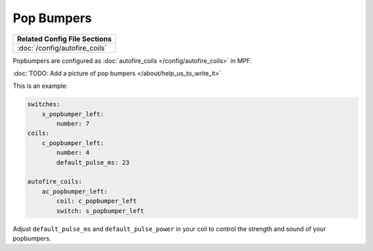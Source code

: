 Pop Bumpers
===========

+------------------------------------------------------------------------------+
| Related Config File Sections                                                 |
+==============================================================================+
| :doc:`/config/autofire_coils`                                                |
+------------------------------------------------------------------------------+

Popbumpers are configured as :doc:`autofire_coils </config/autofire_coils>` in MPF.

:doc:`TODO: Add a picture of pop bumpers </about/help_us_to_write_it>`

This is an example:

.. code-block:: mpf-config

   switches:
       s_popbumper_left:
           number: 7
   coils:
       c_popbumper_left:
           number: 4
           default_pulse_ms: 23

   autofire_coils:
       ac_popbumper_left:
           coil: c_popbumper_left
           switch: s_popbumper_left


Adjust ``default_pulse_ms`` and ``default_pulse_power`` in your coil
to control the strength and sound of your popbumpers.
